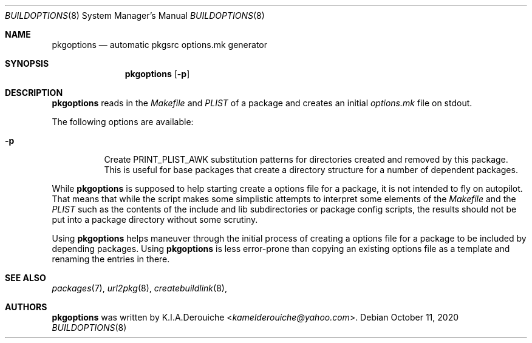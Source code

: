 .\"	$NetBSD: buildoptions.8,v 0.1 2020/11/11 20:48:37 jihbed Exp $
.\"
.\" Copyright (c) 2002,2004 The NetBSD Foundation, Inc.
.\" All rights reserved.
.\"
.\" This code is derived from software contributed to The NetBSD Foundation
.\" by Rene Hexel.
.\"
.\" Redistribution and use in source and binary forms, with or without
.\" modification, are permitted provided that the following conditions
.\" are met:
.\" 1. Redistributions of source code must retain the above copyright
.\"    notice, this list of conditions and the following disclaimer.
.\" 2. Redistributions in binary form must reproduce the above copyright
.\"    notice, this list of conditions and the following disclaimer in the
.\"    documentation and/or other materials provided with the distribution.
.\"
.\" THIS SOFTWARE IS PROVIDED BY THE NETBSD FOUNDATION, INC. AND CONTRIBUTORS
.\" ``AS IS'' AND ANY EXPRESS OR IMPLIED WARRANTIES, INCLUDING, BUT NOT LIMITED
.\" TO, THE IMPLIED WARRANTIES OF MERCHANTABILITY AND FITNESS FOR A PARTICULAR
.\" PURPOSE ARE DISCLAIMED.  IN NO EVENT SHALL THE FOUNDATION OR CONTRIBUTORS
.\" BE LIABLE FOR ANY DIRECT, INDIRECT, INCIDENTAL, SPECIAL, EXEMPLARY, OR
.\" CONSEQUENTIAL DAMAGES (INCLUDING, BUT NOT LIMITED TO, PROCUREMENT OF
.\" SUBSTITUTE GOODS OR SERVICES; LOSS OF USE, DATA, OR PROFITS; OR BUSINESS
.\" INTERRUPTION) HOWEVER CAUSED AND ON ANY THEORY OF LIABILITY, WHETHER IN
.\" CONTRACT, STRICT LIABILITY, OR TORT (INCLUDING NEGLIGENCE OR OTHERWISE)
.\" ARISING IN ANY WAY OUT OF THE USE OF THIS SOFTWARE, EVEN IF ADVISED OF THE
.\" POSSIBILITY OF SUCH DAMAGE.
.\"
.Dd October 11, 2020
.Dt BUILDOPTIONS 8
.Os
.Sh NAME
.Nm pkgoptions
.Nd automatic pkgsrc options.mk generator
.Sh SYNOPSIS
.Nm
.Op Fl p
.Sh DESCRIPTION
.Nm
reads in the
.Pa Makefile
and
.Pa PLIST
of a package and creates
an initial
.Pa options.mk
file on stdout.
.Pp
The following options are available:
.Bl -tag -width indent
.It Fl p
Create PRINT_PLIST_AWK substitution patterns for directories created
and removed by this package.
This is useful for base packages that create a directory structure
for a number of dependent packages.
.El
.Pp
While
.Nm
is supposed to help starting create a options file
for a package, it is not intended to fly on autopilot.
That means that while the script makes some simplistic attempts
to interpret some elements of the
.Pa Makefile
and the
.Pa PLIST
such as the contents of the include and lib subdirectories or
package config scripts, the results should not be put into a
package directory without some scrutiny.
.Pp
Using
.Nm
helps maneuver through the initial process of creating a options
file for a package to be included by depending packages.
Using
.Nm
is less error-prone than copying an existing options file
as a template and renaming the entries in there.
.Sh SEE ALSO
.Xr packages 7 ,
.Xr url2pkg 8  ,
.Xr createbuildlink 8  ,
.Sh AUTHORS
.Nm
was written by
.An K.I.A.Derouiche Aq Mt kamelderouiche@yahoo.com .
